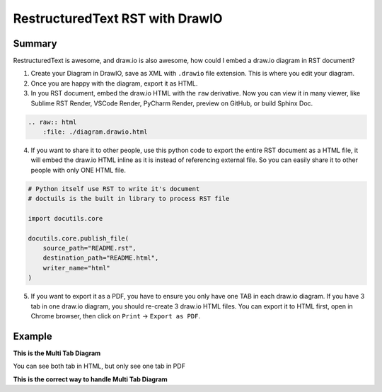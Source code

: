 RestructuredText RST with DrawIO
==============================================================================


Summary
------------------------------------------------------------------------------
RestructuredText is awesome, and draw.io is also awesome, how could I embed a draw.io diagram in RST document?

1. Create your Diagram in DrawIO, save as XML with ``.drawio`` file extension. This is where you edit your diagram.
2. Once you are happy with the diagram, export it as HTML.
3. In you RST document, embed the draw.io HTML with the ``raw`` derivative. Now you can view it in many viewer, like Sublime RST Render, VSCode Render, PyCharm Render, preview on GitHub, or build Sphinx Doc.

.. code-block:: ReST

    .. raw:: html
        :file: ./diagram.drawio.html

4. If you want to share it to other people, use this python code to export the entire RST document as a HTML file, it will embed the draw.io HTML inline as it is instead of referencing external file. So you can easily share it to other people with only ONE HTML file.

.. code-block:: python

    # Python itself use RST to write it's document
    # doctuils is the built in library to process RST file

    import docutils.core

    docutils.core.publish_file(
        source_path="README.rst",
        destination_path="README.html",
        writer_name="html"
    )

5. If you want to export it as a PDF, you have to ensure you only have one TAB in each draw.io diagram. If you have 3 tab in one draw.io diagram, you should re-create 3 draw.io HTML files. You can export it to HTML first, open in Chrome browser, then click on ``Print`` -> ``Export as PDF``.


Example
------------------------------------------------------------------------------
**This is the Multi Tab Diagram**

You can see both tab in HTML, but only see one tab in PDF

.. raw:: html
    :file: ./diagram.drawio.html

**This is the correct way to handle Multi Tab Diagram**

.. raw:: html
    :file: ./diagram1.drawio.html

.. raw:: html
    :file: ./diagram2.drawio.html
